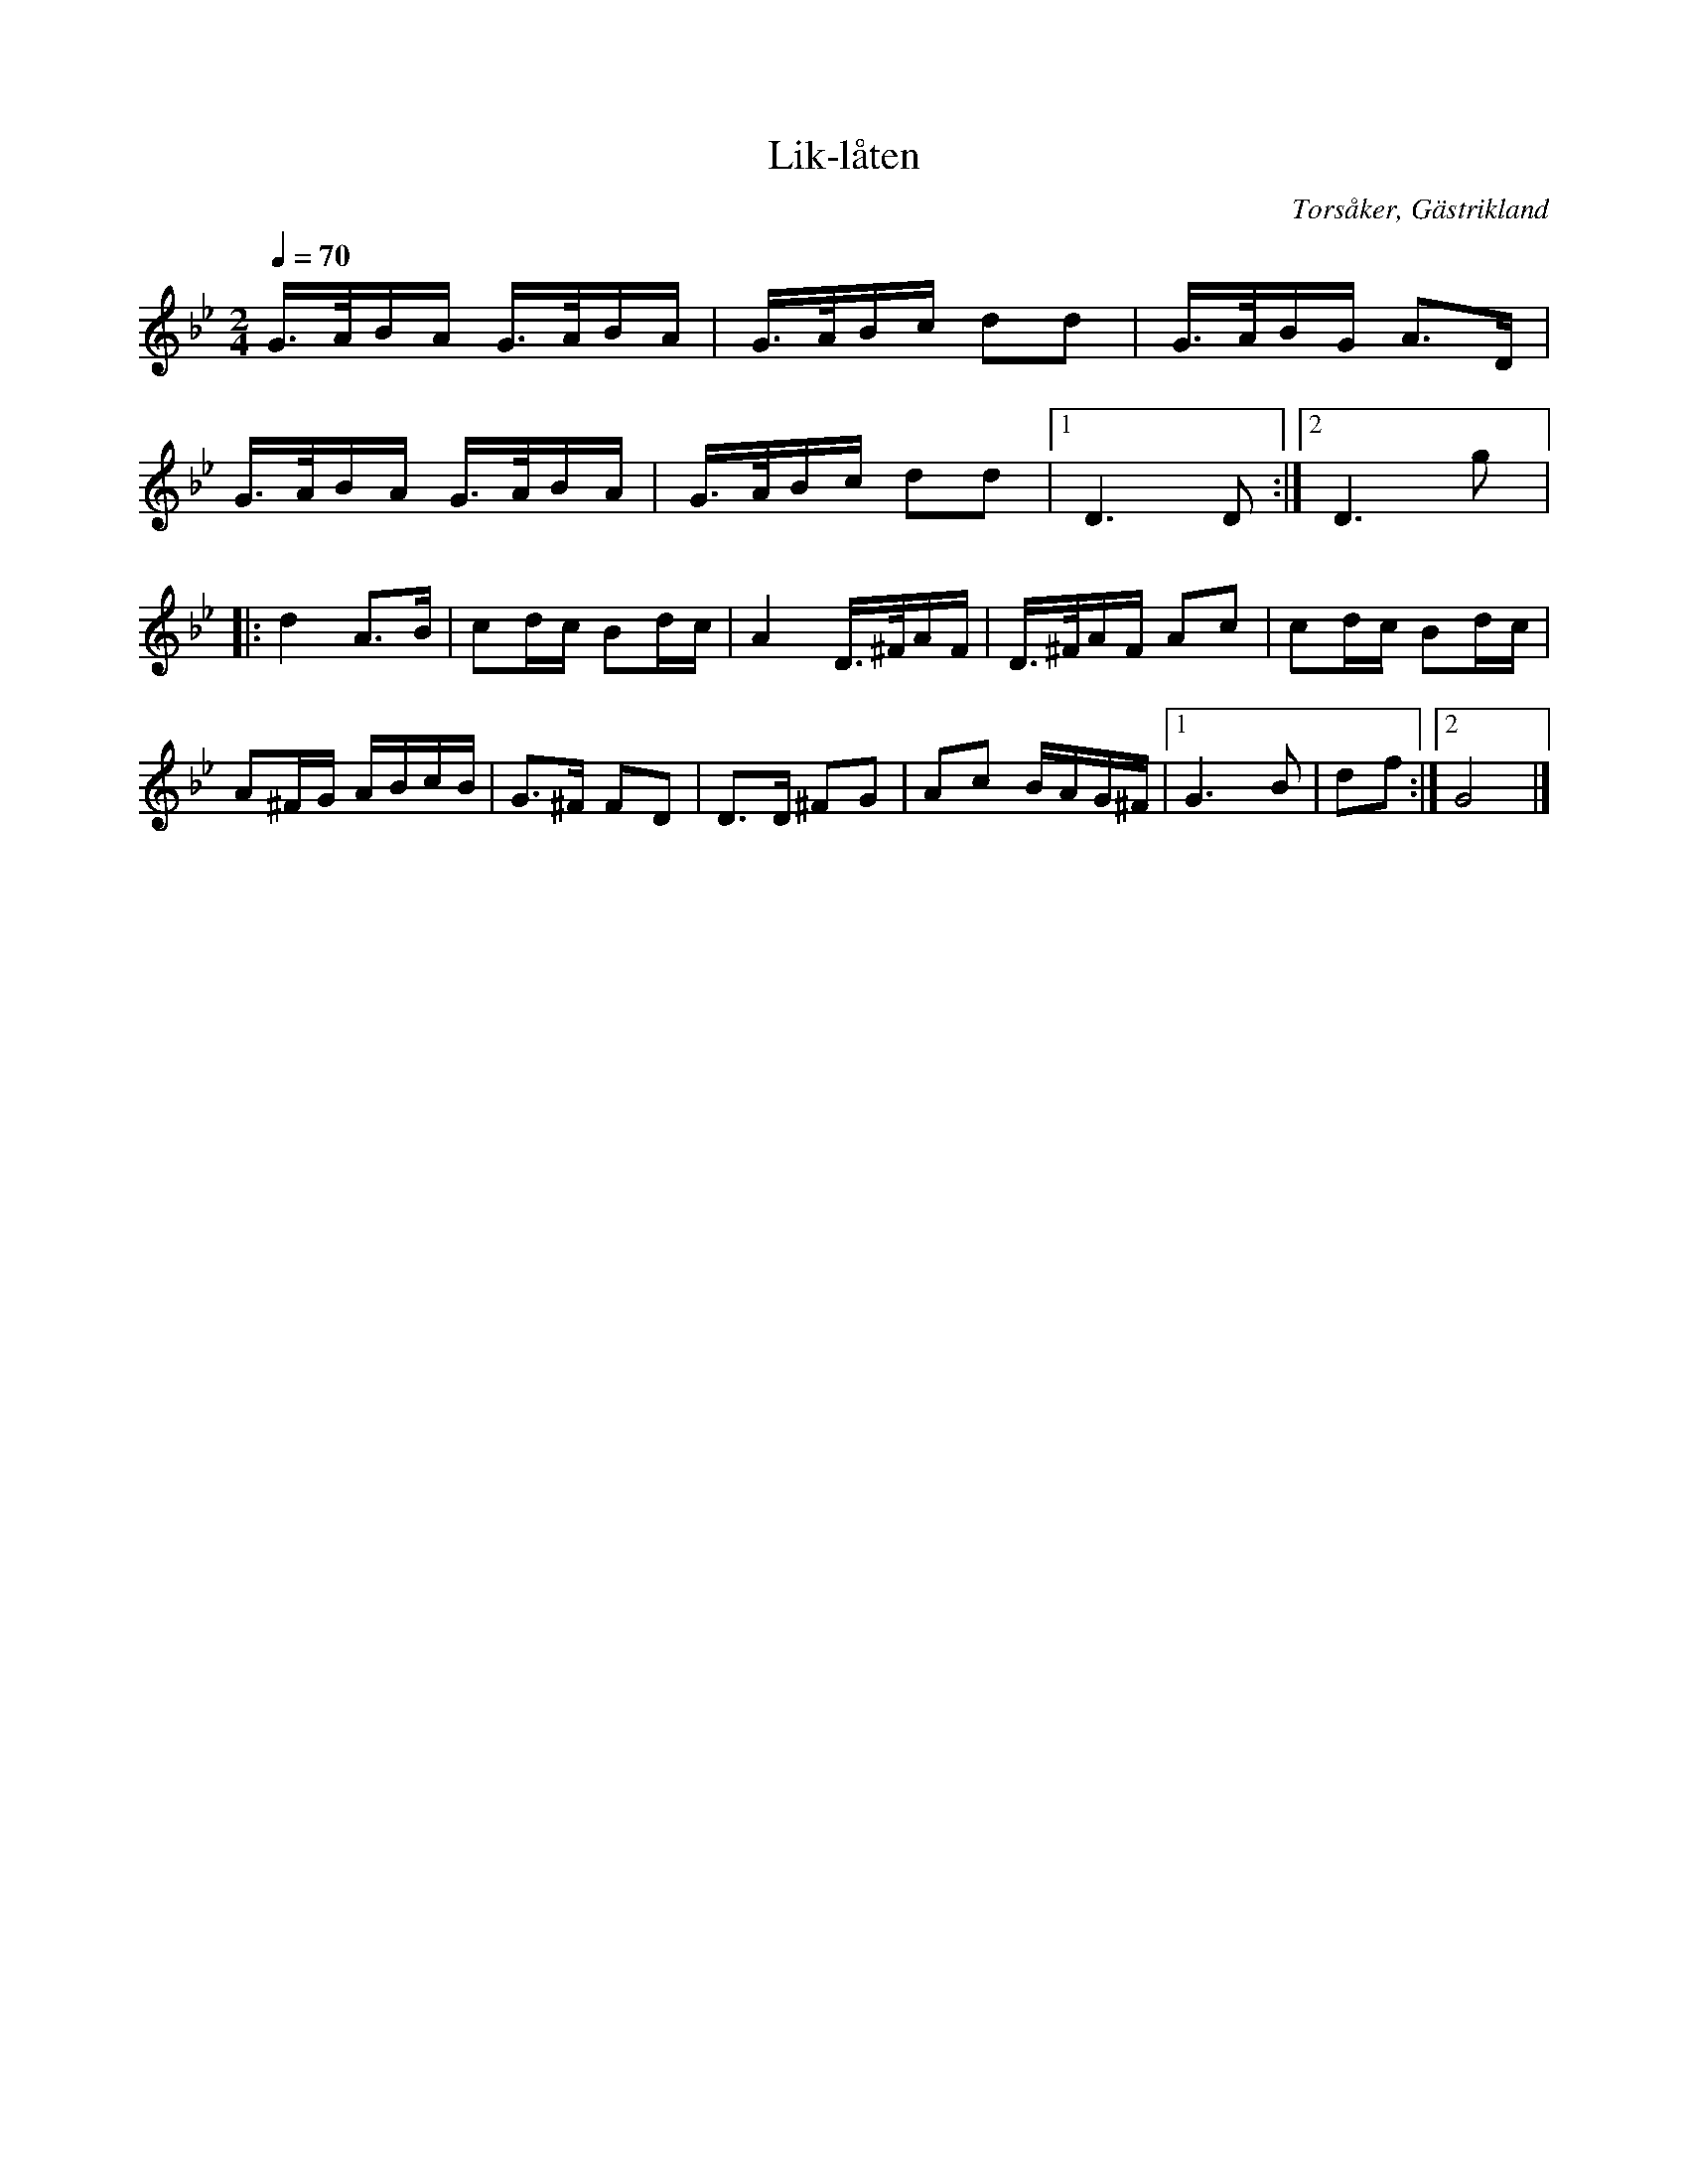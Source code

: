 %%abc-charset utf-8

X:1
T:Lik-låten
R:Marsch
O:Torsåker, Gästrikland
S:efter Hammarbergs-Hans
M:2/4
Q:1/4=70
L:1/16
K:Gm
G3/A/BA G3/A/BA|G3/A/Bc d2d2|G3/A/BG A3D|
G3/A/BA G3/A/BA|G3/A/Bc d2d2|[1D6D2:|[2D6g2|:
d4A3B|c2dc B2dc|A4D3/^F/AF|D3/^F/AF A2c2|c2dc B2dc|
A2^FG ABcB|G3^F F2D2|D3D ^F2G2|A2c2 BAG^F|[1G6B2|d2f2:|[2G8|]

